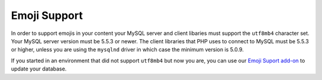 Emoji Support
=============

In order to support emojis in your content your MySQL server and client libaries must support the ``utf8mb4`` character set. Your MySQL server version must be 5.5.3 or newer. The client libraries that PHP uses to connect to MySQL must be 5.5.3 or higher, unless you are using the ``mysqlnd`` driver in which case the minimum version is 5.0.9.

If you started in an environment that did not support ``utf8mb4`` but now you are, you can use our `Emoji Suport add-on <https://github.com/ellislab/emoji-support>`_ to update your database.
